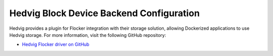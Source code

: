.. _hedvig-backend:

=========================================
Hedvig Block Device Backend Configuration
=========================================

Hedvig provides a plugin for Flocker integration with their storage solution, allowing Dockerized applications to use Hedvig storage.
For more information, visit the following GitHub repository:  

* `Hedvig Flocker driver on GitHub`_

.. XXX FLOC 2443 to expand this Backend storage section

.. _Hedvig Flocker driver on GitHub: https://github.com/hedvig/hedvig-flocker-driver
